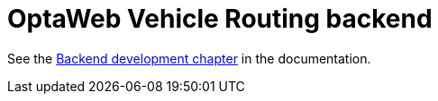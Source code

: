 = OptaWeb Vehicle Routing backend

See the <<../optaweb-vehicle-routing-docs/src/main/asciidoc/development-guide#backend,Backend development chapter>>
in the documentation.
